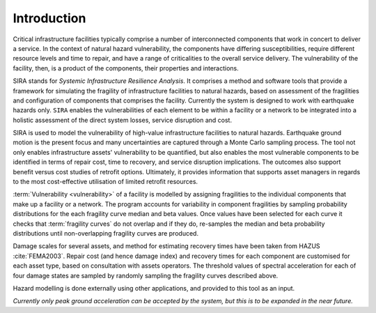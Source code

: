 .. _intro-page:

************
Introduction
************

Critical infrastructure facilities typically comprise a number of 
interconnected components that work in concert to deliver a service. 
In the context of natural hazard vulnerability, the components have differing 
susceptibilities, require different resource levels and time to repair, and 
have a range of criticalities to the overall service delivery. The 
vulnerability of the facility, then, is a product of the components,
their properties and interactions.

SIRA stands for *Systemic Infrastructure Resilience Analysis*.
It comprises a method and software tools that provide a framework for 
simulating the fragility of infrastructure facilities to natural hazards, 
based on assessment of the fragilities and configuration of components that 
comprises the facility. Currently the system is designed to work with 
earthquake hazards only. ``SIRA`` enables the vulnerabilities of each element
to be within a facility or a network to be integrated into a holistic
assessment of the direct system losses, service disruption and cost.

SIRA is used to model the vulnerability of high-value infrastructure
facilities to natural hazards. Earthquake ground motion is the present focus 
and many uncertainties are captured through a Monte Carlo sampling process. 
The tool not only enables infrastructure assets' vulnerability to be quantified,
but also enables the most vulnerable components to be identified in terms of 
repair cost, time to recovery, and service disruption implications. The 
outcomes also support benefit versus cost studies of retrofit options. 
Ultimately, it provides information that supports asset managers in regards 
to the most cost-effective utilisation of limited retrofit resources.


.. _intro-design-notes:

:term:`Vulnerability <vulnerability>` of a facility is modelled by assigning 
fragilities to the individual components that make up a facility or a network.
The program accounts for variability in component fragilities by sampling
probability distributions for the each fragility curve median and beta values.
Once values have been selected for each curve it checks that
:term:`fragility curves` do not overlap and if they do, re-samples the
median and beta probability distributions until non-overlapping fragility
curves are produced.

Damage scales for several assets, and method for estimating recovery times 
have been taken from HAZUS :cite:`FEMA2003`.
Repair cost (and hence damage index) and recovery times for each component are 
customised for each asset type, based on consultation with assets operators.
The threshold values of spectral acceleration for each of four damage states 
are sampled by randomly sampling the fragility curves described above.

Hazard modelling is done externally using other applications, and provided to
this tool as an input.

*Currently only peak ground acceleration can be accepted by the system, but
this is to be expanded in the near future.*
